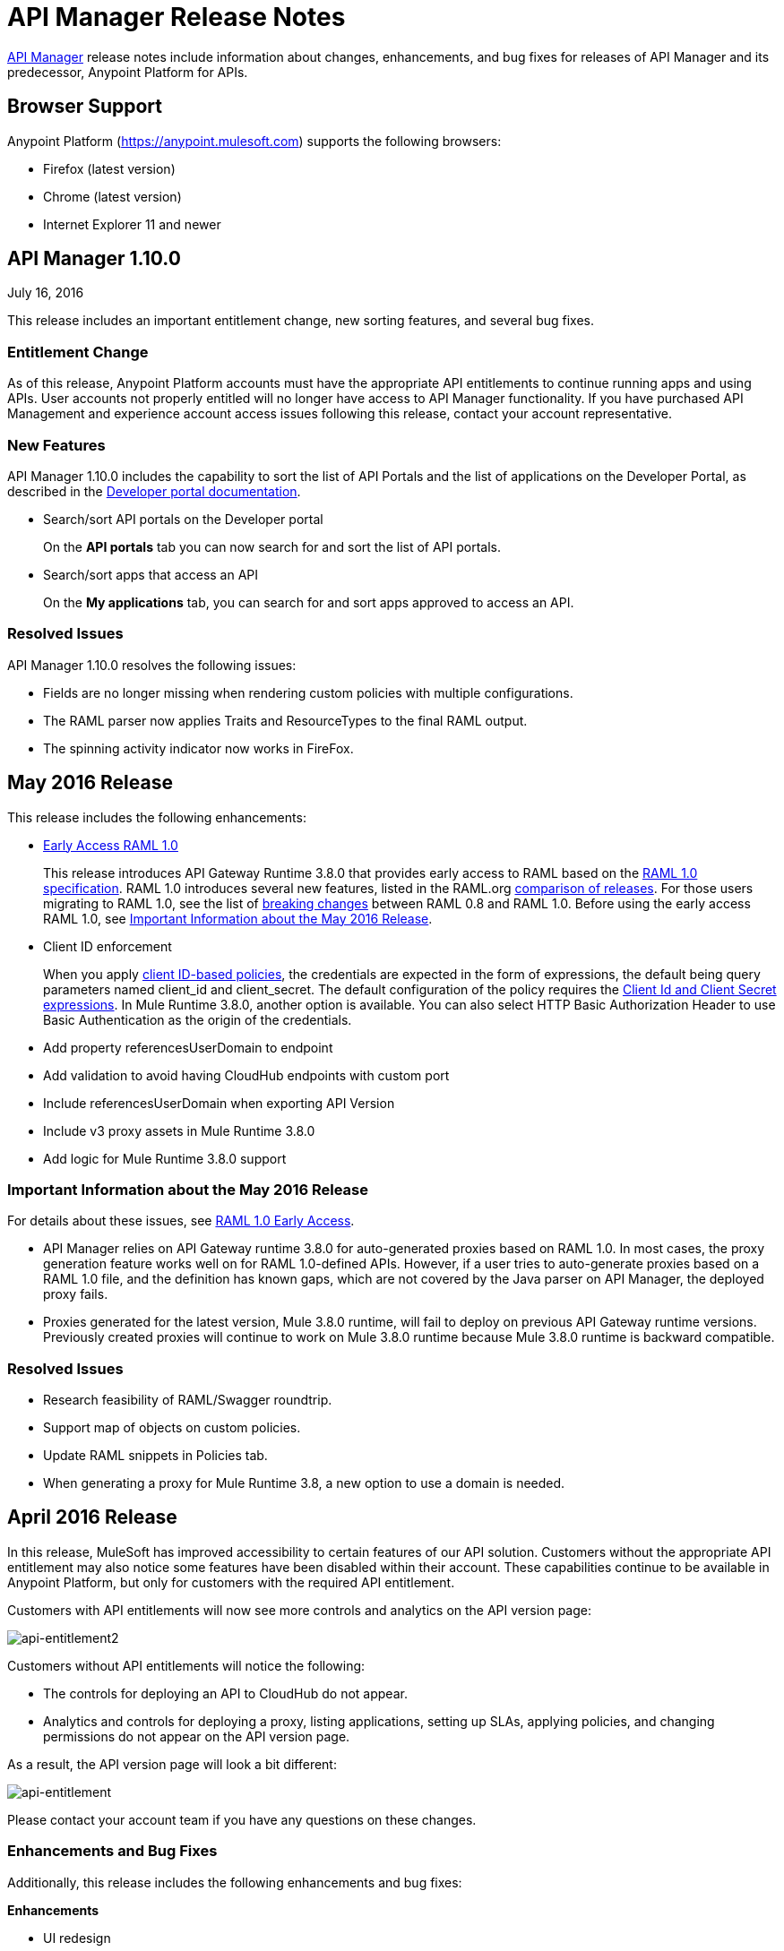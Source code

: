 = API Manager Release Notes
:keywords: release notes, apis, anypoint platform for apis, anypoint platform

link:/api-manager[API Manager] release notes include information about changes, enhancements, and bug fixes for releases of API Manager and its predecessor, Anypoint Platform for APIs.

== Browser Support

Anypoint Platform (https://anypoint.mulesoft.com/[https://anypoint.mulesoft.com]) supports the following browsers:

* Firefox (latest version)
* Chrome (latest version)
* Internet Explorer 11 and newer

== API Manager 1.10.0

July 16, 2016

This release includes an important entitlement change, new sorting features, and several bug fixes.

=== Entitlement Change 

As of this release, Anypoint Platform accounts must have the appropriate API entitlements to continue running apps and using APIs. User accounts not properly entitled will no longer have access to API Manager functionality. If you have purchased API Management and experience account access issues following this release, contact your account representative.

=== New Features

API Manager 1.10.0 includes the capability to sort the list of API Portals and the list of applications on the Developer Portal, as described in the link:/api-manager/engaging-users-of-your-api#developer-portal[Developer portal documentation].

* Search/sort API portals on the Developer portal
+
On the *API portals* tab you can now search for and sort the list of API portals. 
+
* Search/sort apps that access an API
+
On the *My applications* tab, you can search for and sort apps approved to access an API. 
// (kris 7.11.2016 not ready for release on the 16th * Search/sort your own APIs
//+
//You can search, browse, and sort the apps listed on //Applications tab on the link:/api-manager/tutorial-set-up-and-deploy-an-api-proxy#navigate-to-the-api-version-details-page[API version details] page.  
//* Search/sort your organization's APIs 
//+
//On the *API administration* page, click the hamburger menu and select *Applications*. The list of APIs appears. Click the sort icon to sort alphabetically by name in ascending or descending.

=== Resolved Issues

API Manager 1.10.0 resolves the following issues:

* Fields are no longer missing when rendering custom policies with multiple configurations.
* The RAML parser now applies Traits and ResourceTypes to the final RAML output.
* The spinning activity indicator now works in FireFox.


== May 2016 Release

This release includes the following enhancements:

* link:/release-notes/raml-1-early-access-support[Early Access RAML 1.0]
+
This release introduces API Gateway Runtime 3.8.0 that provides early access to RAML based on the  https://github.com/raml-org/raml-spec/blob/master/versions/raml-10/raml-10.md[RAML 1.0 specification]. RAML 1.0 introduces several new features, listed in the RAML.org https://github.com/raml-org/raml-spec/blob/raml-10/versions/raml-10/raml-10.md/#whats-new-and-different-in-raml-10[comparison of releases]. For those users migrating to RAML 1.0, see the list of https://github.com/raml-org/raml-spec/wiki/Breaking-Changes[breaking changes] between RAML 0.8 and RAML 1.0. Before using the early access RAML 1.0, see <<Important Information about the May 2016 Release>>.
+
* Client ID enforcement
+
When you apply link:/api-manager/client-id-based-policies[client ID-based policies], the credentials are expected in the form of expressions, the default being query parameters named client_id and client_secret. The default configuration of the policy requires the link:/api-manager/client-id-based-policies#required-fields-in-api-calls[Client Id and Client Secret expressions]. In Mule Runtime 3.8.0, another option is available. You can also select HTTP Basic Authorization Header to use Basic Authentication as the origin of the credentials.
+
* Add property referencesUserDomain to endpoint
* Add validation to avoid having CloudHub endpoints with custom port
* Include referencesUserDomain when exporting API Version
* Include v3 proxy assets in Mule Runtime 3.8.0
* Add logic for Mule Runtime 3.8.0 support

=== Important Information about the May 2016 Release

For details about these issues, see link:https://docs.mulesoft.com/release-notes/raml-1-early-access-support[RAML 1.0 Early Access].

* API Manager relies on API Gateway runtime 3.8.0 for auto-generated proxies based on RAML 1.0. In most cases, the proxy generation feature works well on for RAML 1.0-defined APIs. However, if a user tries to auto-generate proxies based on a RAML 1.0 file, and the definition has known gaps, which are not covered by the Java parser on API Manager, the deployed proxy fails.
* Proxies generated for the latest version, Mule 3.8.0 runtime, will fail to deploy on previous API Gateway runtime versions. Previously created proxies will continue to work on Mule 3.8.0 runtime because Mule 3.8.0 runtime is backward compatible.

=== Resolved Issues
* Research feasibility of RAML/Swagger roundtrip.
* Support map of objects on custom policies.
* Update RAML snippets in Policies tab.
* When generating a proxy for Mule Runtime 3.8, a new option to use a domain is needed.


== April 2016 Release

In this release, MuleSoft has improved accessibility to certain features of our API solution. Customers without the appropriate API entitlement may also notice some features have been disabled within their account. These capabilities continue to be available in Anypoint Platform, but only for customers with the required API entitlement.

Customers with API entitlements will now see more controls and analytics on the API version page:

image:api-entitlement2.png[api-entitlement2]

Customers without API entitlements will notice the following:

* The controls for deploying an API to CloudHub do not appear.
* Analytics and controls for deploying a proxy, listing applications, setting up SLAs, applying policies, and changing permissions do not appear on the API version page.

As a result, the API version page will look a bit different:

image:api-entitlement.png[api-entitlement]

Please contact your account team if you have any questions on these changes.

=== Enhancements and Bug Fixes

Additionally, this release includes the following enhancements and bug fixes:

*Enhancements*

* UI redesign
+
The user interface has a new look, designed for easier use.
+
* Policies numbers show order of application
+
In addition to listing applied policies in the order that you apply them, Anypoint Platform now includes the order number.
* Improved audit log detail
+
The audit log now reveals the permission level of the users when you assign a permission to a user.

*Bug Fixes*

* A tooltip is now displayed when the full API name is truncated in the UI.
* The problem related to resetting the client secret when using Internet Explorer 11 has been resolved.
* A list of grant types are now displayed in the application sidebar.
* An example or default value that you set in the RAML is no longer hidden in the console.
* The API Designer is no longer overriding example files. The import process now overrides example files when configured to do so.

== January 2016 Release

This release includes the following new features and functionality:

* Redesign of API management page which now makes more information available at a glance and provides a drop-down API version menu for easier access. The analytics panel has been removed, providing more space for the display of API management-related information. To access, you can use the navigation menu towards the top and right of the page.
* New applications management page, the single point of access for all client applications for an organization’s APIs. Explore and manage your client applications from here. To reach it you can use the navigation menu towards the top and right of the API management page.
* From the applications management page, clients can now add or remove owners of an application. This feature makes it
easier to keep information about applications up to date.
* Gateway Awareness and Policy Ordering. Policy configuration is now aware for the set of policies supported by the Gateway tracking your API proxy. Because of this, unsupported policies are not available to be applied, and applied policies that are not supported by the tracking gateway are highlighted so that you can easily detect and correct problems.

There are no new known issues or any changes that impact compatibility or that require migration considerations.

== November 2015 Release

This release has the following updates:

* IP whitelisting and blacklisting policies provide the option to specify a comma-separated list of IPs for bulk edits.
* API owners can modify the configuration of a policy without having to add or remove the policy every time
* Ability to select an API Gateway Cluster as the target of deployment from the API platform proxy auto-deployment window.


== September 2015 Release

This release includes the following new features and functionality:

* link:/api-manager/defining-sla-tiers[Layered SLAs]﻿ that can impose multiple limiting policies on the API.
* link:/access-management/audit-logging[Audit Logging]﻿ of change events made within the API management and platform services capabilities of the Anypoint Platform.
* link:/api-manager/engaging-users-of-your-api#adding-terms-and-conditions[Adding Terms and Conditions] ﻿of an API Portal can now be defined in two different ways.
* Files and Attachments can be imported/exported to an link:/api-manager/engaging-users-of-your-api[API Portal]﻿.
* Improved API for portal search.

There are no new known issues or any changes that impact compatibility or that require migration considerations.

== April 2015 Release

The April 2015 release of the Anypoint Platform for APIs offers the following new feature:

You can now use *OpenAM* as a SAML 2.0 identity federation provider across the platform. Additionally, you can use OpenAM as an external OAuth 2.0 server if you are using link:/release-notes/gateway-1.3.2-release-notes[API Gateway version 1.3.2] or later. For more information, see link:/access-management/external-identity[Setting up External Identity].

== February 2015 Releases

There were two releases in the February 2015 timeframe for the Anypoint Platform for APIs.

=== February 24th Release

The February 24th release of the Anypoint Platform for APIs offers the following new features and functionality:

* *Improved API Portal Publishing Experience:* We have made improvements to the API portal publishing experience to make it more user-friendly. +
Specifically: 
** Simplified draft editing and publishing
** Ability to bulk publish and delete pages
** Now easier to preview the entire portal

=== February 18th Release

The February 18th release of the Anypoint Platform for APIs offers the following features and functionality:

* *New RAML Console:* We have made significant improvements to the RAML console to drive even greater developer productivity. We’ve redesigned the interface as well as introduced a number of new capabilities that makes using an API easier including the ability to add custom query parameters/headers as well as support for all OAuth 2.0 grant types.
* *Proxy Auto-Deployment to CloudHub Gateways*: As part of the configuration of a proxy, users can now automatically deploy the proxy to CloudHub (within the same organization) thus removing the need for manual configuration.

=== Known Issues in the February Releases

* APIkit's RAML console in Anypoint Studio is not yet updated with the new functionality described above. Updates to Studio can be downloaded by clicking *Help* and then *Check for Updates* in the Studio menu.
* Auto-deployment to CloudHub may fail for some users. If your deployment fails, simply retry the deployment. This issue was fixed shortly after this release.

== November 2014 Release

The November 2014 release of the Anypoint Platform for APIs offers the following new features and functionality:

* API Version deprecation
* Support for API Gateway 1.3
* Custom Terms and Conditions per API version
* Folder support in API Designer
* File import support in API Designer (Beta)
* Swagger file import and conversion in API Designer (Beta)
* Automatic role assignment from external groups via SAML assertion
* Improved SLA tier management workflow
* Improved proxy support for load balancing, shared port, and HTTPS configurations
* API Gateway logging enhancements for improved API request troubleshooting
* Proxy configuration UI enhancements
* Policy violation analytics tracking
* Stacked bar chart support in Analytics

=== Known Issues in the November 2014 Release

The following issues are already being tracked by our development team. See this list before reporting any issues with the platform.

* Custom policies are only supported on API Gateway version 1.3.
* In API Designer, when importing RAML files, an error may indicate that included files are not present. Clicking the included file resolves the error.
* Proxy applications generated prior to November 19th are not compatible with API Gateway version 1.3.
* If an API version that is being managed is deleted and then a new API is created with the same name and version name, the API Gateway must be restarted in order to manage the API version.
* When viewing a public portal for an API in an organization other than the one your user belongs to you, you may be required to login again.

== July 2014 Release

The July 2014 version of the Anypoint Platform for APIs offers the following new features and functionality.

* Single-sign on and all-new shared user interface across the platform.
* Self-sign up for Anypoint Platform organizations.
* link:/api-manager/configuring-an-api-gateway[New API Gateway distribution] with enhanced API auto-discovery, including auto-discovery for APIkit projects, and improved HTTP transport performance using an NIO-based transport.
* link:/api-manager/setting-up-an-api-proxy[Automatic proxy generation] for API endpoints defined by HTTP, WSDL, and RAML.
* link:/access-management/roles[Fine grained permissions and role-based access] support from an administrative dashboard, as well as in-context permissions for API versions.
* link:/api-manager/browsing-and-accessing-apis[Streamlined application registration and management] for application developers.
* link:/analytics/viewing-api-analytics[New, robust API Analytics] with customizable charts and dashboards and export capabilities.
* link:/access-management/external-identity[External identity management] support with PingFederate.
* link:/api-manager/using-policies[Three new governance policies]: PingFederate Access Token Enforcement, JSON Threat Protection, XML Threat Protection.

This release includes selected limitations that you need to be aware of as you create new organizations and populate them with your API metadata.

=== Known Issues in the July 2014 Release

==== Localhost Behavior

Note that defining an endpoint using localhost has important behavior implications for on-premises deployments of APIs and proxies. 

==== Limitations

* The REST APIs for the Anypoint Platform for APIs are not currently exposed publicly for customer use.
* It is not possible to visit the Developer Portal or any public API Portals when signed in as a user of a different organization.
* Developers cannot currently revoke their contracts with API Versions, only API Version Owners have the ability to revoke and delete contracts.
* API Portals cannot currently be deleted.
* Throttling and Rate Limiting policies do not currently work for APIs or proxies deployed to multiple API Gateway workers in CloudHub.
* It is only possible to register new applications from a portal for a specific API version rather than globally from the main Developer Portal page.
* Batch approval of applications is not currently supported.
* Copying content from one API Version to another is not currently supported.
* The IP whitelisting and IP blacklisting policies do not function for endpoints defined with the Jetty transport.
* Session timeouts occur after a three-hour window irrespective of user activity.

==== Key Differences for Users Migrating from Previous Versions

If you have an existing Anypoint Platform for APIs account on a previous version, you need to migrate to this version during the migration period. Be aware of the following major differences between the previous versions and the July 2014 release:

* link:/api-manager/anypoint-platform-glossary[Terminology] has changed to standardize around APIs and applications rather than services and consumers.
* Each API version now has only a single endpoint. 
* The administrative view of your API version (called the link:/api-manager/tutorial-set-up-and-deploy-an-api-proxy#navigate-to-the-api-version-details-page[API version details page]) is now accessible only to API Version Owners or Organization Administrators. The Developer Portal, containing the API Portals that you create and share, now acts as the developer-facing view of your API.
* link:/api-manager/using-policies[Policy application] has been streamlined to a single step for each policy. Contract enforcement and related policies have been replaced with client ID and secret enforcement. SLA-based policies now incorporate client ID and secret enforcement automatically.
* link:/api-manager/browsing-and-accessing-apis[Application management] flows have changed. You can now set SLA tiers for automatic approval to reduce your management overhead. Manual approval is also available.
* link:/analytics/viewing-api-analytics[Analytics] are now available only to Organization Administrators.
* Taxonomies, policy characteristic tags, and environments are deprecated.
* API Designer is now accessible through the API Version Details page rather than in the Developer Portal.

== See Also

* link:https://developer.mulesoft.com/anypoint-platform[Mule Community Edition]
* link:https://www.mulesoft.com/platform/studio[Anypoint Studio]
* link:http://training.mulesoft.com[MuleSoft Training]
* link:https://www.mulesoft.com/webinars[MuleSoft Webinars]
* link:http://blogs.mulesoft.com[MuleSoft Blogs]
* link:http://forums.mulesoft.com[MuleSoft Forums]

